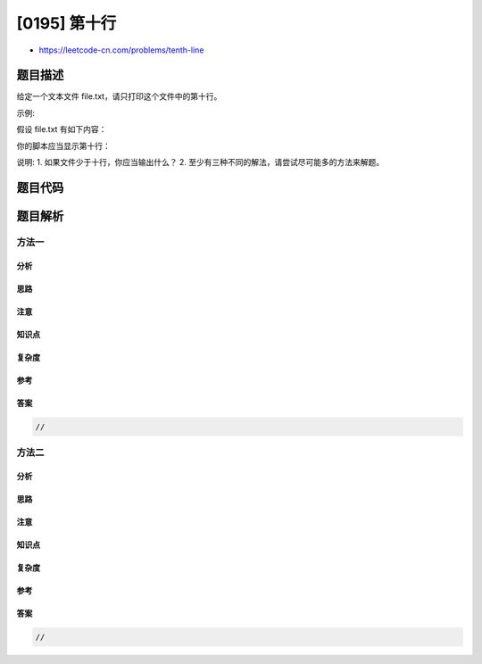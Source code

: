 [0195] 第十行
=============

-  https://leetcode-cn.com/problems/tenth-line

题目描述
--------

.. raw:: html

   <p>

给定一个文本文件 file.txt，请只打印这个文件中的第十行。

.. raw:: html

   </p>

.. raw:: html

   <p>

示例:

.. raw:: html

   </p>

.. raw:: html

   <p>

假设 file.txt 有如下内容：

.. raw:: html

   </p>

.. raw:: html

   <pre>Line 1
   Line 2
   Line 3
   Line 4
   Line 5
   Line 6
   Line 7
   Line 8
   Line 9
   Line 10
   </pre>

.. raw:: html

   <p>

你的脚本应当显示第十行：

.. raw:: html

   </p>

.. raw:: html

   <pre>Line 10
   </pre>

.. raw:: html

   <p>

说明: 1. 如果文件少于十行，你应当输出什么？ 2.
至少有三种不同的解法，请尝试尽可能多的方法来解题。

.. raw:: html

   </p>

题目代码
--------

.. code:: cpp

题目解析
--------

方法一
~~~~~~

分析
^^^^

思路
^^^^

注意
^^^^

知识点
^^^^^^

复杂度
^^^^^^

参考
^^^^

答案
^^^^

.. code:: cpp

    //

方法二
~~~~~~

分析
^^^^

思路
^^^^

注意
^^^^

知识点
^^^^^^

复杂度
^^^^^^

参考
^^^^

答案
^^^^

.. code:: cpp

    //

